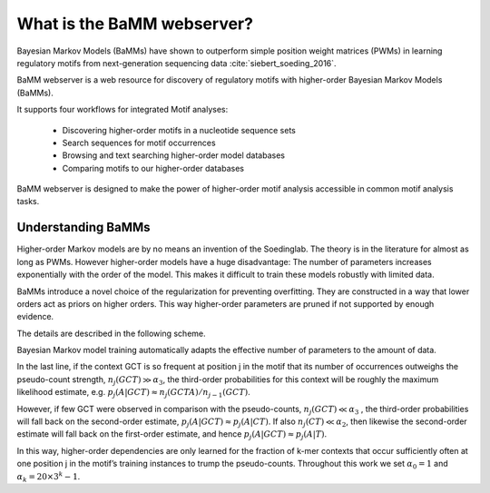 What is the BaMM webserver?
###########################

Bayesian Markov Models (BaMMs) have shown to outperform simple position weight matrices (PWMs) in learning regulatory motifs from next-generation sequencing data :cite:`siebert_soeding_2016`.

BaMM webserver is a web resource for discovery of regulatory motifs  with higher-order Bayesian Markov Models (BaMMs).

It supports four workflows for integrated Motif analyses:

  * Discovering higher-order motifs in a nucleotide sequence sets

  * Search sequences for motif occurrences

  * Browsing and text searching higher-order model databases

  * Comparing motifs to our higher-order databases

BaMM webserver is designed to make the power of higher-order motif analysis accessible in common motif analysis tasks. 

Understanding BaMMs
*******************

Higher-order Markov models are by no means an invention of the Soedinglab.
The theory is in the literature for almost as long as PWMs.
However higher-order models have a huge disadvantage: The number of parameters increases exponentially with the order of the model.
This makes it difficult to train these models robustly with limited data.

BaMMs introduce a novel choice of the regularization for preventing overfitting. They are constructed in a way that lower orders act as priors on higher orders.
This way higher-order parameters are pruned if not supported by enough evidence.

The details are described in the following scheme.

.. image:: img/bayesianScheme.png
   :width: 400px
   :height: 200px
   :scale: 150 %
   :alt: BaMM Scheme
   :align: center

Bayesian Markov model training automatically adapts the effective number of parameters to the amount of data.

In the last line, if the context GCT is so frequent at position j in the motif that its number of occurrences
outweighs the pseudo-count strength, :math:`n_j(GCT) \gg \alpha_3`, the third-order probabilities for this context
will be roughly the maximum likelihood estimate, e.g. :math:`p_j(A|GCT) ≈ n_j(GCTA)/n_{j−1}(GCT)`.

However, if few GCT were observed in comparison with the pseudo-counts, :math:`n_j(GCT) \ll \alpha_3` , the third-order probabilities
will fall back on the second-order estimate, :math:`p_j(A|GCT) \approx p_j(A|CT)`. If also :math:`n_j(CT) \ll \alpha_2`,
then likewise the second-order estimate will fall back on the first-order estimate, and hence
:math:`p_j(A|GCT) \approx p_j(A|T)`.

In this way, higher-order dependencies are only learned for the fraction of
k-mer contexts that occur sufficiently often at one position j in the motif’s training instances to trump the
pseudo-counts. Throughout this work we set :math:`\alpha_0 = 1` and :math:`\alpha_k = 20 × 3^k − 1`.
